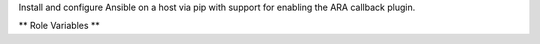 Install and configure Ansible on a host via pip with support for enabling the
ARA callback plugin.

** Role Variables **

.. zuul:rolevar:: ara_install
   :default: false

   Whether or not to install the ARA Records Ansible callback plugin

.. zuul:rolevar:: ara_install_pymysql
   :default: false

   Whether or not to install pymysql (required when using the mysql backend)

.. zuul:rolevar:: ara_version
   :default: "0.16.1"

   Version of ARA to install

.. zuul:rolevar:: ara_config
   :default: {"database": "sqlite:////var/cache/ansible/ara.sqlite"}

   *database*: Connection string for the database (ex: mysql+pymysql://ara:password@localhost/ara)

   For a list of available configuration options, see the `ARA documentation`_

.. _ARA documentation: https://ara.readthedocs.io/en/stable/configuration.html
